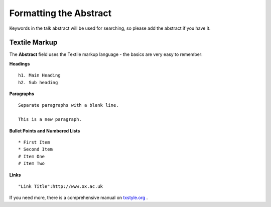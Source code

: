 Formatting the Abstract
=======================

Keywords in the talk abstract will be used for searching, so please add the abstract if you have it. 

Textile Markup
--------------

The **Abstract** field uses the Textile markup language - the basics are very easy to remember:

**Headings**

::

     h1. Main Heading
     h2. Sub heading

**Paragraphs**

::

     Separate paragraphs with a blank line.
     
     This is a new paragraph.

**Bullet Points and Numbered Lists**

::

     * First Item
     * Second Item
     # Item One
     # Item Two

**Links**

::

     "Link Title":http://www.ox.ac.uk

If you need more, there is a comprehensive manual on `txstyle.org <http://txstyle.org>`_ .